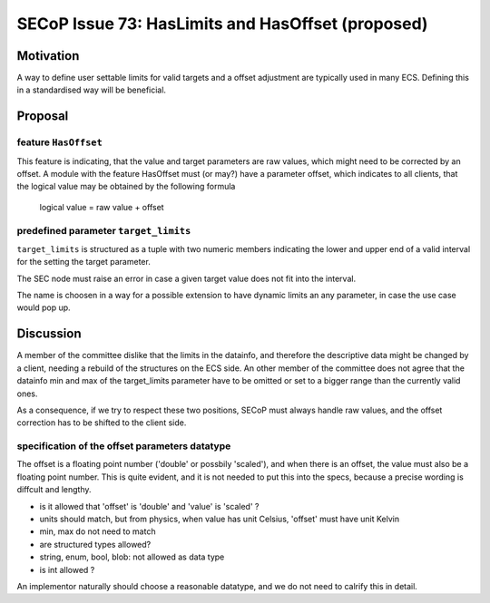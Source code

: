 SECoP Issue 73: HasLimits and HasOffset (proposed)
==================================================

Motivation
----------

A way to define user settable limits for valid targets and a offset adjustment are
typically used in many ECS. Defining this in a standardised way will be beneficial.


Proposal
--------

feature ``HasOffset``
~~~~~~~~~~~~~~~~~~~~~

This feature is indicating, that the value and target parameters are raw values, which might need to
be corrected by an offset. A module with the feature HasOffset must (or may?) have a parameter offset,
which indicates to all clients, that the logical value may be obtained by the following formula

  logical value = raw value + offset


predefined parameter ``target_limits``
~~~~~~~~~~~~~~~~~~~~~~~~~~~~~~~~~~~~~~

``target_limits`` is structured as a tuple with two numeric members indicating
the lower and upper end of a valid interval for the setting the target
parameter.

The SEC node must raise an error in case a given target value does not fit
into the interval. 

The name is choosen in a way for a possible extension to have dynamic limits
an any parameter, in case the use case would pop up.


Discussion
----------

A member of the committee dislike that the limits in the datainfo, and therefore the
descriptive data might be changed by a client, needing a rebuild of the structures on
the ECS side. An other member of the committee does not agree that the datainfo min and max of the
target_limits parameter have to be omitted or set to a bigger range than the currently valid ones.

As a consequence, if we try to respect these two positions, SECoP must always handle raw values,
and the offset correction has to be shifted to the client side.


specification of the offset parameters datatype
~~~~~~~~~~~~~~~~~~~~~~~~~~~~~~~~~~~~~~~~~~~~~~~

The offset is a floating point number ('double' or possbily 'scaled'), and when
there is an offset, the value must also be a floating point number. This is
quite evident, and it is not needed to put this into the specs, because a
precise wording is diffcult and lengthy.

* is it allowed that 'offset' is 'double' and 'value' is 'scaled' ?
* units should match, but from physics, when value has unit Celsius, 'offset' must have unit Kelvin
* min, max do not need to match
* are structured types allowed?
* string, enum, bool, blob: not allowed as data type
* is int allowed ?

An implementor naturally should choose a reasonable datatype, and we do not need to
calrify this in detail.
